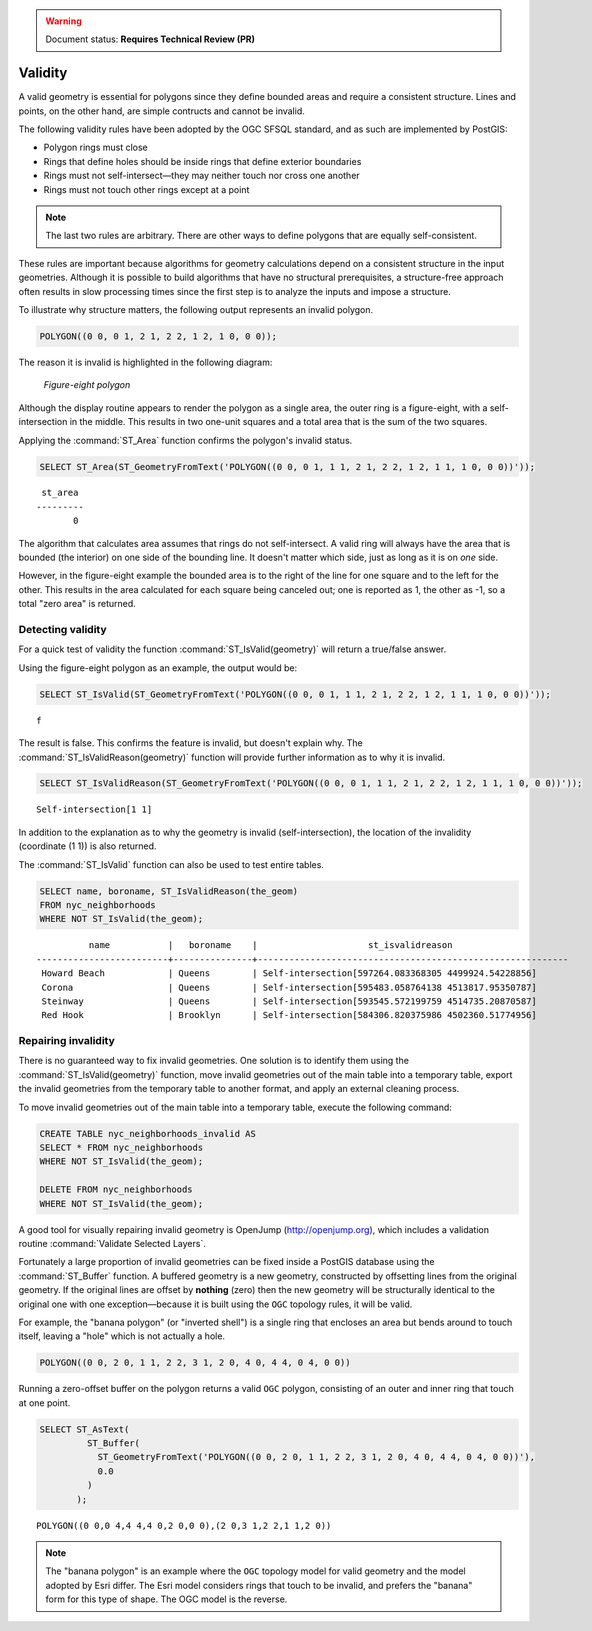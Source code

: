 .. _dataadmin.pgBasics.validity:

.. warning:: Document status: **Requires Technical Review (PR)**

Validity
========

A valid geometry is essential for polygons since they define bounded areas and require a consistent structure. Lines and points, on the other hand, are simple contructs and cannot be invalid.

The following validity rules have been adopted by the OGC SFSQL standard, and as such are implemented by PostGIS:

* Polygon rings must close
* Rings that define holes should be inside rings that define exterior boundaries
* Rings must not self-intersect—they may neither touch nor cross one another
* Rings must not touch other rings except at a point

.. Note:: The last two rules are arbitrary. There are other ways to define polygons that are equally self-consistent. 

These rules are important because algorithms for geometry calculations depend on a consistent structure in the input geometries. Although it is possible to build algorithms that have no structural prerequisites, a structure-free approach often results in slow processing times since the first step is to analyze the inputs and impose a structure.

To illustrate why structure matters, the following output represents an invalid polygon.

.. code-block:: console

  POLYGON((0 0, 0 1, 2 1, 2 2, 1 2, 1 0, 0 0));
  
The reason it is invalid is highlighted in the following diagram:

.. figure:: img/validity_figure8.png

   *Figure-eight polygon*


Although the display routine appears to render the polygon as a single area, the outer ring is a figure-eight, with a self-intersection in the middle. This results in two one-unit squares and a total area that is the sum of the two squares.

Applying the :command:`ST_Area` function confirms the polygon's invalid status. 

.. code-block:: sql

  SELECT ST_Area(ST_GeometryFromText('POLYGON((0 0, 0 1, 1 1, 2 1, 2 2, 1 2, 1 1, 1 0, 0 0))'));
  
::

    st_area 
   ---------
          0

The algorithm that calculates area assumes that rings do not self-intersect. A valid ring will always have the area that is bounded (the interior) on one side of the bounding line. It doesn't matter which side, just as long as it is on *one* side. 

However, in the figure-eight example the bounded area is to the right of the line for one square and to the left for the other. This results in the area calculated for each square being canceled out; one is reported as 1, the other as -1, so a total "zero area" is returned.


Detecting validity
------------------

For a quick test of validity the function :command:`ST_IsValid(geometry)` will return a true/false answer.

Using the figure-eight polygon as an example, the output would be:

.. code-block:: sql

   SELECT ST_IsValid(ST_GeometryFromText('POLYGON((0 0, 0 1, 1 1, 2 1, 2 2, 1 2, 1 1, 1 0, 0 0))'));

:: 

  f

The result is false. This confirms the feature is invalid, but doesn't explain why. The :command:`ST_IsValidReason(geometry)` function will provide further information as to why it is invalid.

.. code-block:: sql

  SELECT ST_IsValidReason(ST_GeometryFromText('POLYGON((0 0, 0 1, 1 1, 2 1, 2 2, 1 2, 1 1, 1 0, 0 0))'));

::

  Self-intersection[1 1]

In addition to the explanation as to why the geometry is invalid (self-intersection), the location of the invalidity (coordinate (1 1)) is also returned.

The :command:`ST_IsValid` function can also be used to test entire tables.

.. code-block:: sql

  SELECT name, boroname, ST_IsValidReason(the_geom)
  FROM nyc_neighborhoods
  WHERE NOT ST_IsValid(the_geom);

::

           name           |   boroname    |                     st_isvalidreason                      
 -------------------------+---------------+-----------------------------------------------------------
  Howard Beach            | Queens        | Self-intersection[597264.083368305 4499924.54228856]
  Corona                  | Queens        | Self-intersection[595483.058764138 4513817.95350787]
  Steinway                | Queens        | Self-intersection[593545.572199759 4514735.20870587]
  Red Hook                | Brooklyn      | Self-intersection[584306.820375986 4502360.51774956]


Repairing invalidity
--------------------

There is no guaranteed way to fix invalid geometries. One solution is to identify them using the :command:`ST_IsValid(geometry)` function, move invalid geometries out of the main table into a temporary table, export the invalid geometries from the temporary table to another format, and apply an external cleaning process.

To move invalid geometries out of the main table into a temporary table, execute the following command:

.. code-block:: sql

  CREATE TABLE nyc_neighborhoods_invalid AS
  SELECT * FROM nyc_neighborhoods
  WHERE NOT ST_IsValid(the_geom);
  
  DELETE FROM nyc_neighborhoods
  WHERE NOT ST_IsValid(the_geom);
  
A good tool for visually repairing invalid geometry is OpenJump (http://openjump.org), which includes a validation routine :command:`Validate Selected Layers`.

Fortunately a large proportion of invalid geometries can be fixed inside a PostGIS database using the :command:`ST_Buffer` function. A buffered geometry is a new geometry, constructed by offsetting lines from the original geometry. If the original lines are offset by **nothing** (zero) then the new geometry will be structurally identical to the original one with one exception—because it is built using the ``OGC`` topology rules, it will be valid.

For example, the "banana polygon" (or "inverted shell") is a single ring that encloses an area but bends around to touch itself, leaving a "hole" which is not actually a hole.

.. code-block:: console

  POLYGON((0 0, 2 0, 1 1, 2 2, 3 1, 2 0, 4 0, 4 4, 0 4, 0 0))
  
.. figure:: img/validity_banana.png

Running a zero-offset buffer on the polygon returns a valid ``OGC`` polygon, consisting of an outer and inner ring that touch at one point.

.. code-block:: sql

  SELECT ST_AsText(
           ST_Buffer(
             ST_GeometryFromText('POLYGON((0 0, 2 0, 1 1, 2 2, 3 1, 2 0, 4 0, 4 4, 0 4, 0 0))'),
             0.0
           )
         );

::

  POLYGON((0 0,0 4,4 4,4 0,2 0,0 0),(2 0,3 1,2 2,1 1,2 0))

.. note::

  The "banana polygon" is an example where the ``OGC`` topology model for valid geometry and the model adopted by Esri differ. The Esri model considers rings that touch to be invalid, and prefers the "banana" form for this type of shape. The OGC model is the reverse. 
  

